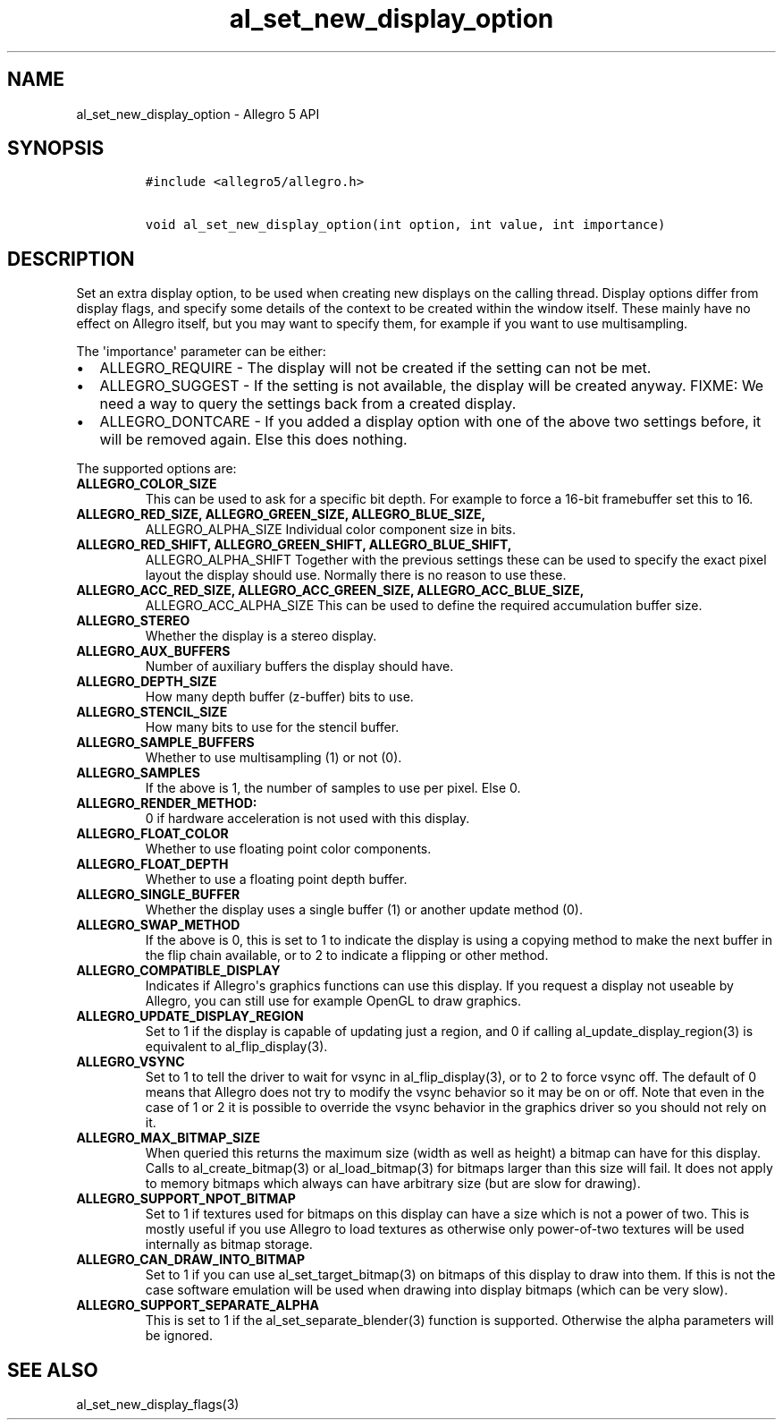 .TH al_set_new_display_option 3 "" "Allegro reference manual"
.SH NAME
.PP
al_set_new_display_option \- Allegro 5 API
.SH SYNOPSIS
.IP
.nf
\f[C]
#include\ <allegro5/allegro.h>

void\ al_set_new_display_option(int\ option,\ int\ value,\ int\ importance)
\f[]
.fi
.SH DESCRIPTION
.PP
Set an extra display option, to be used when creating new displays on
the calling thread.
Display options differ from display flags, and specify some details of
the context to be created within the window itself.
These mainly have no effect on Allegro itself, but you may want to
specify them, for example if you want to use multisampling.
.PP
The \[aq]importance\[aq] parameter can be either:
.IP \[bu] 2
ALLEGRO_REQUIRE \- The display will not be created if the setting can
not be met.
.IP \[bu] 2
ALLEGRO_SUGGEST \- If the setting is not available, the display will be
created anyway.
FIXME: We need a way to query the settings back from a created display.
.IP \[bu] 2
ALLEGRO_DONTCARE \- If you added a display option with one of the above
two settings before, it will be removed again.
Else this does nothing.
.PP
The supported options are:
.TP
.B ALLEGRO_COLOR_SIZE
This can be used to ask for a specific bit depth.
For example to force a 16\-bit framebuffer set this to 16.
.RS
.RE
.TP
.B ALLEGRO_RED_SIZE, ALLEGRO_GREEN_SIZE, ALLEGRO_BLUE_SIZE,
ALLEGRO_ALPHA_SIZE
Individual color component size in bits.
.RS
.RE
.TP
.B ALLEGRO_RED_SHIFT, ALLEGRO_GREEN_SHIFT, ALLEGRO_BLUE_SHIFT,
ALLEGRO_ALPHA_SHIFT
Together with the previous settings these can be used to specify the
exact pixel layout the display should use.
Normally there is no reason to use these.
.RS
.RE
.TP
.B ALLEGRO_ACC_RED_SIZE, ALLEGRO_ACC_GREEN_SIZE, ALLEGRO_ACC_BLUE_SIZE,
ALLEGRO_ACC_ALPHA_SIZE
This can be used to define the required accumulation buffer size.
.RS
.RE
.TP
.B ALLEGRO_STEREO
Whether the display is a stereo display.
.RS
.RE
.TP
.B ALLEGRO_AUX_BUFFERS
Number of auxiliary buffers the display should have.
.RS
.RE
.TP
.B ALLEGRO_DEPTH_SIZE
How many depth buffer (z\-buffer) bits to use.
.RS
.RE
.TP
.B ALLEGRO_STENCIL_SIZE
How many bits to use for the stencil buffer.
.RS
.RE
.TP
.B ALLEGRO_SAMPLE_BUFFERS
Whether to use multisampling (1) or not (0).
.RS
.RE
.TP
.B ALLEGRO_SAMPLES
If the above is 1, the number of samples to use per pixel.
Else 0.
.RS
.RE
.TP
.B ALLEGRO_RENDER_METHOD:
0 if hardware acceleration is not used with this display.
.RS
.RE
.TP
.B ALLEGRO_FLOAT_COLOR
Whether to use floating point color components.
.RS
.RE
.TP
.B ALLEGRO_FLOAT_DEPTH
Whether to use a floating point depth buffer.
.RS
.RE
.TP
.B ALLEGRO_SINGLE_BUFFER
Whether the display uses a single buffer (1) or another update method
(0).
.RS
.RE
.TP
.B ALLEGRO_SWAP_METHOD
If the above is 0, this is set to 1 to indicate the display is using a
copying method to make the next buffer in the flip chain available, or
to 2 to indicate a flipping or other method.
.RS
.RE
.TP
.B ALLEGRO_COMPATIBLE_DISPLAY
Indicates if Allegro\[aq]s graphics functions can use this display.
If you request a display not useable by Allegro, you can still use for
example OpenGL to draw graphics.
.RS
.RE
.TP
.B ALLEGRO_UPDATE_DISPLAY_REGION
Set to 1 if the display is capable of updating just a region, and 0 if
calling al_update_display_region(3) is equivalent to al_flip_display(3).
.RS
.RE
.TP
.B ALLEGRO_VSYNC
Set to 1 to tell the driver to wait for vsync in al_flip_display(3), or
to 2 to force vsync off.
The default of 0 means that Allegro does not try to modify the vsync
behavior so it may be on or off.
Note that even in the case of 1 or 2 it is possible to override the
vsync behavior in the graphics driver so you should not rely on it.
.RS
.RE
.TP
.B ALLEGRO_MAX_BITMAP_SIZE
When queried this returns the maximum size (width as well as height) a
bitmap can have for this display.
Calls to al_create_bitmap(3) or al_load_bitmap(3) for bitmaps larger
than this size will fail.
It does not apply to memory bitmaps which always can have arbitrary size
(but are slow for drawing).
.RS
.RE
.TP
.B ALLEGRO_SUPPORT_NPOT_BITMAP
Set to 1 if textures used for bitmaps on this display can have a size
which is not a power of two.
This is mostly useful if you use Allegro to load textures as otherwise
only power\-of\-two textures will be used internally as bitmap storage.
.RS
.RE
.TP
.B ALLEGRO_CAN_DRAW_INTO_BITMAP
Set to 1 if you can use al_set_target_bitmap(3) on bitmaps of this
display to draw into them.
If this is not the case software emulation will be used when drawing
into display bitmaps (which can be very slow).
.RS
.RE
.TP
.B ALLEGRO_SUPPORT_SEPARATE_ALPHA
This is set to 1 if the al_set_separate_blender(3) function is
supported.
Otherwise the alpha parameters will be ignored.
.RS
.RE
.SH SEE ALSO
.PP
al_set_new_display_flags(3)
